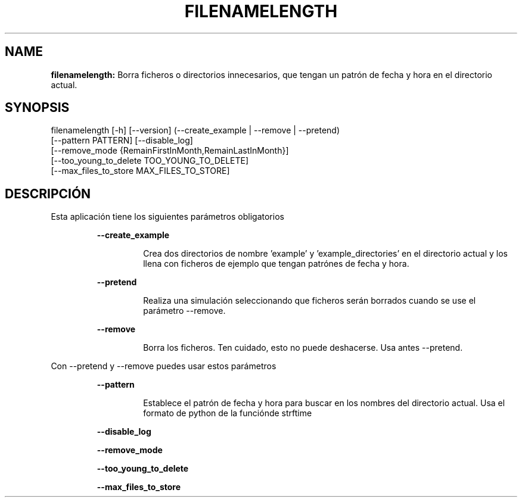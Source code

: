 .TH FILENAMELENGTH 1 2019\-12\-26
.SH NAME

.B filenamelength:
Borra ficheros o directorios innecesarios, que tengan un patr\('on de fecha y hora en el directorio actual.
.SH SYNOPSIS

filenamelength [\-h] [\-\-version] (\-\-create_example | \-\-remove | \-\-pretend)
                        [\-\-pattern PATTERN] [\-\-disable_log]
                        [\-\-remove_mode {RemainFirstInMonth,RemainLastInMonth}]
                        [\-\-too_young_to_delete TOO_YOUNG_TO_DELETE]
                        [\-\-max_files_to_store MAX_FILES_TO_STORE]
.SH DESCRIPCI\('ON

.PP
Esta aplicaci\('on tiene los siguientes par\('ametros obligatorios
.PP
.RS
.B \-\-create_example
.RE
.PP
.RS
.RS
Crea dos directorios de nombre 'example' y 'example_directories' en el directorio actual y los llena con ficheros de ejemplo que tengan patr\('ones de fecha y hora.
.RE
.RE
.PP
.RS
.B \-\-pretend
.RE
.PP
.RS
.RS
Realiza una simulaci\('on seleccionando que ficheros ser\('an borrados cuando se use el par\('ametro \-\-remove.
.RE
.RE
.PP
.RS
.B \-\-remove
.RE
.PP
.RS
.RS
Borra los ficheros. Ten cuidado, esto no puede deshacerse. Usa antes \-\-pretend.
.RE
.RE
.PP
Con \-\-pretend y \-\-remove puedes usar estos par\('ametros
.PP
.RS
.B \-\-pattern
.RE
.PP
.RS
.RS
Establece el patr\('on de fecha y hora para buscar en los nombres del directorio actual. Usa el formato de python de la funci\('onde strftime
.RE
.RE
.PP
.RS
.B \-\-disable_log
.RE
.PP
.RS
.B \-\-remove_mode
.RE
.PP
.RS
.B \-\-too_young_to_delete
.RE
.PP
.RS
.B \-\-max_files_to_store
.RE
